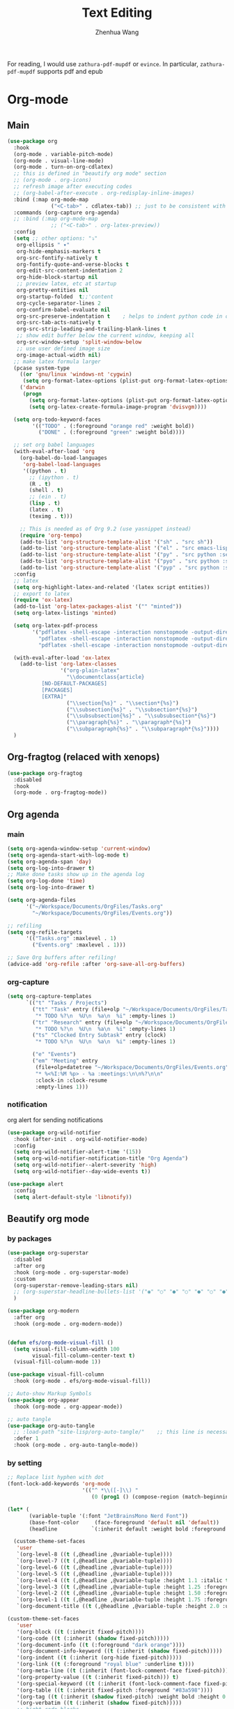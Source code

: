 #+Title: Text Editing
#+Author: Zhenhua Wang
#+auto_tangle: t
#+PROPERTY: header-args+ :tangle "yes"

For reading, I would use =zathura-pdf-mupdf= or =evince=. In particular, =zathura-pdf-mupdf= supports pdf and epub
* Org-mode
** Main
#+begin_src emacs-lisp
(use-package org
  :hook
  (org-mode . variable-pitch-mode)
  (org-mode . visual-line-mode)
  (org-mode . turn-on-org-cdlatex)
  ;; this is defined in "beautify org mode" section
  ;; (org-mode . org-icons)
  ;; refresh image after executing codes
  ;; (org-babel-after-execute . org-redisplay-inline-images)
  :bind (:map org-mode-map
              ("<C-tab>" . cdlatex-tab)) ;; just to be consistent with cdlatex mode
  :commands (org-capture org-agenda)
  ;; :bind (:map org-mode-map
              ;; ("<C-tab>" . org-latex-preview))
  :config
  (setq ;; other options: "⤵"
   org-ellipsis " ▾"
   org-hide-emphasis-markers t
   org-src-fontify-natively t
   org-fontify-quote-and-verse-blocks t
   org-edit-src-content-indentation 2
   org-hide-block-startup nil
   ;; preview latex, etc at startup
   org-pretty-entities nil
   org-startup-folded  t;;'content
   org-cycle-separator-lines 2
   org-confirm-babel-evaluate nil
   org-src-preserve-indentation t    ; helps to indent python code in org mode
   org-src-tab-acts-natively t
   org-src-strip-leading-and-trailing-blank-lines t
   ;; show edit buffer below the current window, keeping all
   org-src-window-setup 'split-window-below
   ;; use user defined image size
   org-image-actual-width nil)
  ;; make latex formula larger
  (pcase system-type
    ((or 'gnu/linux 'windows-nt 'cygwin)
     (setq org-format-latex-options (plist-put org-format-latex-options :scale 3.4)))
    ('darwin
     (progn
       (setq org-format-latex-options (plist-put org-format-latex-options :scale 2))
       (setq org-latex-create-formula-image-program 'dvisvgm))))

  (setq org-todo-keyword-faces
        '(("TODO" . (:foreground "orange red" :weight bold))
          ("DONE" . (:foreground "green" :weight bold))))

  ;; set org babel languages
  (with-eval-after-load 'org
    (org-babel-do-load-languages
     'org-babel-load-languages
     '((python . t)
       ;; (ipython . t)
       (R . t)
       (shell . t)
       ;; (ein . t)
       (lisp . t)
       (latex . t)
       (teximg . t)))

    ;; This is needed as of Org 9.2 (use yasnippet instead)
    (require 'org-tempo)
    (add-to-list 'org-structure-template-alist '("sh" . "src sh"))
    (add-to-list 'org-structure-template-alist '("el" . "src emacs-lisp"))
    (add-to-list 'org-structure-template-alist '("py" . "src python :session"))
    (add-to-list 'org-structure-template-alist '("pyo" . "src python :session :results output"))
    (add-to-list 'org-structure-template-alist '("pyp" . "src python :session :results file")))
  :config
  ;; latex
  (setq org-highlight-latex-and-related '(latex script entities))
  ;; export to latex
  (require 'ox-latex)
  (add-to-list 'org-latex-packages-alist '("" "minted"))
  (setq org-latex-listings 'minted)

  (setq org-latex-pdf-process
        '("pdflatex -shell-escape -interaction nonstopmode -output-directory %o %f"
          "pdflatex -shell-escape -interaction nonstopmode -output-directory %o %f"
          "pdflatex -shell-escape -interaction nonstopmode -output-directory %o %f"))

  (with-eval-after-load 'ox-latex
    (add-to-list 'org-latex-classes
                 '("org-plain-latex"
                   "\\documentclass{article}
           [NO-DEFAULT-PACKAGES]
           [PACKAGES]
           [EXTRA]"
                   ("\\section{%s}" . "\\section*{%s}")
                   ("\\subsection{%s}" . "\\subsection*{%s}")
                   ("\\subsubsection{%s}" . "\\subsubsection*{%s}")
                   ("\\paragraph{%s}" . "\\paragraph*{%s}")
                   ("\\subparagraph{%s}" . "\\subparagraph*{%s}"))))
  )
#+end_src

#+RESULTS:
: cdlatex-tab

** Org-fragtog (relaced with xenops)
#+begin_src emacs-lisp
(use-package org-fragtog
  :disabled
  :hook
  (org-mode . org-fragtog-mode))
#+end_src

** Org agenda
*** main
#+begin_src emacs-lisp
(setq org-agenda-window-setup 'current-window)
(setq org-agenda-start-with-log-mode t)
(setq org-agenda-span 'day)
(setq org-log-into-drawer t)
;; Make done tasks show up in the agenda log
(setq org-log-done 'time)
(setq org-log-into-drawer t)

(setq org-agenda-files
      '("~/Workspace/Documents/OrgFiles/Tasks.org"
        "~/Workspace/Documents/OrgFiles/Events.org"))

;; refiling
(setq org-refile-targets
      '(("Tasks.org" :maxlevel . 1)
        ("Events.org" :maxlevel . 1)))

;; Save Org buffers after refiling!
(advice-add 'org-refile :after 'org-save-all-org-buffers)
#+end_src

*** org-capture
#+begin_src emacs-lisp
(setq org-capture-templates
      `(("t" "Tasks / Projects")
        ("tt" "Task" entry (file+olp "~/Workspace/Documents/OrgFiles/Tasks.org" "Inbox")
         "* TODO %?\n  %U\n  %a\n  %i" :empty-lines 1)
        ("tr" "Research" entry (file+olp "~/Workspace/Documents/OrgFiles/Tasks.org" "Research")
         "* TODO %?\n  %U\n  %a\n  %i" :empty-lines 1)
        ("ts" "Clocked Entry Subtask" entry (clock)
         "* TODO %?\n  %U\n  %a\n  %i" :empty-lines 1)

        ("e" "Events")
        ("em" "Meeting" entry
         (file+olp+datetree "~/Workspace/Documents/OrgFiles/Events.org", "Meeting")
         "* %<%I:%M %p> - %a :meetings:\n\n%?\n\n"
         :clock-in :clock-resume
         :empty-lines 1)))
#+end_src

*** notification
org alert for sending notifications
#+begin_src emacs-lisp
(use-package org-wild-notifier
  :hook (after-init . org-wild-notifier-mode)
  :config
  (setq org-wild-notifier-alert-time '(15))
  (setq org-wild-notifier-notification-title "Org Agenda")
  (setq org-wild-notifier--alert-severity 'high)
  (setq org-wild-notifier--day-wide-events t))

(use-package alert
  :config
  (setq alert-default-style 'libnotify))
#+end_src

** Beautify org mode
*** by packages

#+begin_src emacs-lisp
(use-package org-superstar
  :disabled
  :after org
  :hook (org-mode . org-superstar-mode)
  :custom
  (org-superstar-remove-leading-stars nil)
  ;; (org-superstar-headline-bullets-list '("◉" "○" "●" "○" "●" "○" "●"))
  )

(use-package org-modern
  :after org
  :hook (org-mode . org-modern-mode))


(defun efs/org-mode-visual-fill ()
  (setq visual-fill-column-width 100
        visual-fill-column-center-text t)
  (visual-fill-column-mode 1))

(use-package visual-fill-column
  :hook (org-mode . efs/org-mode-visual-fill))

;; Auto-show Markup Symbols
(use-package org-appear
  :hook (org-mode . org-appear-mode))

;; auto tangle
(use-package org-auto-tangle
  ;; :load-path "site-lisp/org-auto-tangle/"    ;; this line is necessary only if you cloned the repo in your site-lisp directory
  :defer 1
  :hook (org-mode . org-auto-tangle-mode))
#+end_src

*** by setting

#+begin_src emacs-lisp
;; Replace list hyphen with dot
(font-lock-add-keywords 'org-mode
                        '(("^ *\\([-]\\) "
                           (0 (prog1 () (compose-region (match-beginning 1) (match-end 1) "•"))))))

(let* (
       (variable-tuple '(:font "JetBrainsMono Nerd Font"))
       (base-font-color     (face-foreground 'default nil 'default))
       (headline           `(:inherit default :weight bold :foreground ,base-font-color)))

  (custom-theme-set-faces
   'user
   `(org-level-8 ((t (,@headline ,@variable-tuple))))
   `(org-level-7 ((t (,@headline ,@variable-tuple))))
   `(org-level-6 ((t (,@headline ,@variable-tuple))))
   `(org-level-5 ((t (,@headline ,@variable-tuple))))
   `(org-level-4 ((t (,@headline ,@variable-tuple :height 1.1 :italic t :foreground "#FF8C94" :slant italic))))
   `(org-level-3 ((t (,@headline ,@variable-tuple :height 1.25 :foreground "#D08770"))))
   `(org-level-2 ((t (,@headline ,@variable-tuple :height 1.50 :foreground "#88C0D0"))))
   `(org-level-1 ((t (,@headline ,@variable-tuple :height 1.75 :foreground "#5E81AC"))))
   `(org-document-title ((t (,@headline ,@variable-tuple :height 2.0 :underline t))))))

(custom-theme-set-faces
   'user
   '(org-block ((t (:inherit fixed-pitch))))
   '(org-code ((t (:inherit (shadow fixed-pitch)))))
   '(org-document-info ((t (:foreground "dark orange"))))
   '(org-document-info-keyword ((t (:inherit (shadow fixed-pitch)))))
   '(org-indent ((t (:inherit (org-hide fixed-pitch)))))
   '(org-link ((t (:foreground "royal blue" :underline t))))
   '(org-meta-line ((t (:inherit (font-lock-comment-face fixed-pitch)))))
   '(org-property-value ((t (:inherit fixed-pitch))) t)
   '(org-special-keyword ((t (:inherit (font-lock-comment-face fixed-pitch)))))
   '(org-table ((t (:inherit fixed-pitch :foreground "#83a598"))))
   '(org-tag ((t (:inherit (shadow fixed-pitch) :weight bold :height 0.8))))
   '(org-verbatim ((t (:inherit (shadow fixed-pitch)))))
   ;; hight code blocks
   '(org-block-begin-line ((t (:background "#4C566A" :foreground "#bfbfbf"
                                           :bold t :height 1.0))))
   '(org-block-end-line ((t (:background "#4C566A" :foreground "#bfbfbf"
                                         :bold t :height 1.0))))
   '(org-latex-and-related ((t (:foreground "#EBCB8B")))))

(defun org-icons ()
   "Beautify org mode keywords."
   (setq prettify-symbols-alist '(("[ ]" . "")
			          ("[X]" . "")
			          ("[-]" . "")
			          ("#+BEGIN_SRC" . "")
			          ("#+END_SRC" . "―")
                                  ("#+begin_src" . "")
			          ("#+end_src" . "―")
                                  ("#+results:" . "")
                                  ("#+RESULTS:" . "")))
   (prettify-symbols-mode))



;; (setq  org-src-block-faces '(("emacs-lisp" (:background "LightCyan1" :extend t))
;; 			     ("python" (:background "DarkSeaGreen1" :extend t))
;; 			     ("R" (:background "thistle1" :extend t))))
#+end_src

#+RESULTS:
: org-icons

** Org-roam
#+begin_src emacs-lisp
(use-package org-roam
  :after org
  :init
  (setq org-roam-v2-ack t)
  :custom
  (setq org-roam-db-location "~/.emacs.d/org-roam.db")
  (org-roam-directory "~/Workspace/Documents/RoamNotes")
  (org-roam-completion-everywhere t)
  (org-roam-capture-templates
   '(
     ;; default template
     ("d" "default" plain
      "%?"
      :if-new (file+head "%<%Y%m%d%H%M%S>-${slug}.org" "#+title: ${title}\n")
      :unnarrowed t)
     ;; few example templates
     ("l" "programming language" plain
      "* Characteristics\n\n- Family: %?\n- Inspired by: \n\n* Reference:\n\n"
      :if-new (file+head "%<%Y%m%d%H%M%S>-${slug}.org" "#+title: ${title}\n")
      :unnarrowed t)

     ("b" "book notes" plain
      "\n* Source\n\nAuthor: %^{Author}\nTitle: ${title}\nYear: %^{Year}\n\n* Summary\n\n%?"
      :if-new (file+head "%<%Y%m%d%H%M%S>-${slug}.org" "#+title: ${title}\n")
      :unnarrowed t)

     ("p" "project" plain "* Goals\n\n%?\n\n* Tasks\n\n** TODO Add initial tasks\n\n* Dates\n\n"
      :if-new (file+head "%<%Y%m%d%H%M%S>-${slug}.org" "#+title: ${title}\n#+filetags: Project")
      :unnarrowed t)
     ))
  :bind (("C-c n l" . org-roam-buffer-toggle)
         ("C-c n f" . org-roam-node-find)
         ("C-c n i" . org-roam-node-insert)
         :map org-mode-map
         ("C-M-i"   . completion-at-point))
  :config
  (org-roam-setup))
#+end_src

** Org-present
A simple presentation for org mode. I stole this from [[https://github.com/daviwil/dotfiles/blob/master/Emacs.org][Daviwil's config]].
#+begin_src emacs-lisp
(defun dw/org-present-prepare-slide ()
  (org-overview)
  (org-show-entry)
  (org-show-children))

(defun dw/org-present-hook ()
  (setq-local face-remapping-alist '((default (:height 1.5) variable-pitch)
                                     (header-line (:height 4.5) variable-pitch)
                                     (org-document-title (:height 1.75) org-document-title)
                                     (org-code (:height 1.55) org-code)
                                     (org-verbatim (:height 1.55) org-verbatim)
                                     (org-block (:height 1.25) org-block)
                                     (org-block-begin-line (:height 0.7) org-block)))
  (setq header-line-format " ")
  (org-appear-mode -1)
  (org-display-inline-images)
  (dw/org-present-prepare-slide))

(defun dw/org-present-quit-hook ()
  (setq-local face-remapping-alist '((default variable-pitch default)))
  (setq header-line-format nil)
  (org-present-small)
  (org-remove-inline-images)
  (org-appear-mode 1))

(defun dw/org-present-prev ()
  (interactive)
  (org-present-prev)
  (dw/org-present-prepare-slide))

(defun dw/org-present-next ()
  (interactive)
  (org-present-next)
  (dw/org-present-prepare-slide))

(use-package org-present
  :bind (:map org-present-mode-keymap
         ("C-c n" . dw/org-present-next)
         ("C-c p" . dw/org-present-prev)
         ("C-c q" . org-present-quit)
         ;; ([C-right] . org-present-next)
         ;; ([C-left] . org-present-prev)
         ([C-right] . dw/org-present-next)
         ([C-left] . dw/org-present-prev)
         ([right] . nil)
         ([left] . nil))
  :hook ((org-present-mode . dw/org-present-hook)
         (org-present-mode-quit . dw/org-present-quit-hook)))
#+end_src

** Custom functions
#+begin_src emacs-lisp
(defun zw/org-fold-all-but-current ()
  (interactive)
  (org-remove-occur-highlights)
  (org-overview)
  (org-reveal))

(defun zw/toggle-image-scroll ()
  (interactive)
  (pixel-scroll-mode)
  )

;; teximg
(require 'ob-teximg)
#+end_src

* special tex mode

LSP-mode with TexLab works perfect for Latex docs

  - =brew install texlab=
  
#+begin_src emacs-lisp
;; latex
(use-package tex
  :ensure auctex
  :bind (:map TeX-mode-map ("M-n e" . TeX-command-master))
  :config
  (setq
   Tex-PDF-mode t
   TeX-parse-self t
   TeX-auto-save t
   Tex-command-show "LaTex"
   ;; TeX-view-program-selection '((output-pdf "Okular"))
   TeX-view-program-selection '((output-pdf "PDF Tools"))
   TeX-view-program-list '(("PDF Tools" TeX-pdf-tools-sync-view))
   TeX-save-query nil)
  ;; revert the PDF-buffer after the TeX compilation has finished
  (add-hook 'TeX-after-compilation-finished-functions #'TeX-revert-document-buffer)
  (add-hook 'TeX-mode-hook 'flyspell-mode))

(use-package cdlatex
  :bind (:map cdlatex-mode-map
              ("TAB" . indent-for-tab-command)
              ("<C-tab>" . cdlatex-tab)
              ;; turn off auto pairing
              ("$" . nil)
              ("`" . nil)
              ("{" . nil)
              ("[" . nil))
  :hook
  (LaTeX-mode . turn-on-cdlatex)
  (latex-mode . turn-on-cdlatex)
  (markdown-mode . turn-on-cdlatex))

;; auto async preview latex
(use-package xenops
  :custom
  (xenops-reveal-on-entry t)
  :config
  (add-hook 'latex-mode-hook #'xenops-mode)
  (add-hook 'LaTeX-mode-hook #'xenops-mode)
  ;; This is not needed for emacs-macport
  ;; (setq xenops-math-image-scale-factor 2)
  )

(use-package reftex
  :hook
  (LaTeX-mode . turn-on-reftex)
  (latex-mode . turn-on-reftex)
  (markdown-mode . turn-on-reftex)
  :config
  (setq reftex-plug-into-AUCTeX t))
#+end_src

* pdf, epub

#+begin_src emacs-lisp
;; epub
(use-package nov
  :defer 1
  :config
  (add-to-list 'auto-mode-alist '("\\.epub\\'" . nov-mode)))

;; pdf
;; (use-package doc-view
;;   :config
;;   ;; (setq doc-view-resolution 300)
;;   (setq doc-view-resolution 168))


;; pdf-tools need to be deleted and reinstalled after after emacs update
(use-package pdf-tools
  :straight t
  :if (eq system-type 'darwin)
  :pin manual ;; don't reinstall when package updates
  :magic ("%PDF" . pdf-view-mode)
  :bind (:map pdf-view-mode-map
              ("C-s" . isearch-forward))
  :config
  (setq-default pdf-view-display-size 'fit-page)
  (setq pdf-annot-activate-created-annotations t)
  (pdf-tools-install :no-query)
  (require 'pdf-occur)
  (setq pdf-view-use-scaling t ;; set to t if you need high quality pdf
        pdf-view-use-imagemagick nil
        pdf-view-continuous nil)
  )

;; (with-eval-after-load "pdf-tools"
;;   (defun pdf-util-frame-scale-factor () 2))
#+end_src

* dictionary

you need to install the local dictionary =wordnet= (=wordnet-common= in arch). Unfortunately, this package's completing system conflicts with =ivy=..
#+begin_src emacs-lisp
(use-package wordnut)
#+end_src
